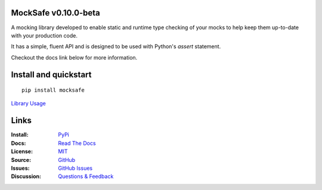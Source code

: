 .. image:: https://github.com/dmayo3/mocksafe/actions/workflows/mocksafe.yml/badge.svg
    :target: https://github.com/dmayo3/mocksafe/actions/workflows/mocksafe.yml?query=branch%3Amain
    :alt: Github Actions Status
.. image:: https://codecov.io/gh/dmayo3/mocksafe/branch/main/graph/badge.svg?token=S3JI6OOTGF
    :target: https://codecov.io/gh/dmayo3/mocksafe
.. image:: https://readthedocs.org/projects/mocksafe/badge/?version=latest
    :target: https://mocksafe.readthedocs.io/en/latest/?badge=latest
    :alt: Documentation Status
.. image:: https://badge.fury.io/py/mocksafe.svg
    :target: https://badge.fury.io/py/mocksafe
    :alt: PyPI Package
.. image:: https://img.shields.io/badge/semver-2.0.0-blue
    :target: https://semver.org/
    :alt: Follows the Semantic Versioning 2.0.0 spec
.. image:: https://img.shields.io/pypi/pyversions/mocksafe.svg
    :target: https://pypi.org/project/mocksafe
    :alt: Supported versions
.. image:: https://img.shields.io/badge/code%20style-black-000000.svg
    :target: https://github.com/psf/black
    :alt: Code style: black
.. image:: http://www.mypy-lang.org/static/mypy_badge.svg
    :target: http://mypy-lang.org/
    :alt: Type checked by mypy
.. image:: https://img.shields.io/badge/License-MIT-green.svg
    :target: https://github.com/dmayo3/mocksafe/blob/main/LICENSE
    :alt: MIT License

MockSafe v0.10.0-beta
---------------------

A mocking library developed to enable static and runtime type checking of your mocks to help keep them up-to-date with your production code.

It has a simple, fluent API and is designed to be used with Python's `assert` statement.

Checkout the docs link below for more information.

Install and quickstart
----------------------

::

    pip install mocksafe

`Library Usage <https://mocksafe.readthedocs.io/en/0.6/usage.html>`_

Links
----------------------

:Install: `PyPi <https://pypi.org/project/mocksafe>`_
:Docs:    `Read The Docs <https://mocksafe.readthedocs.io/en/0.6/>`_
:License: `MIT <https://github.com/dmayo3/mocksafe/blob/main/LICENSE>`_
:Source:  `GitHub <https://github.com/dmayo3/mocksafe>`_
:Issues:  `GitHub Issues <https://github.com/dmayo3/mocksafe/issues>`_
:Discussion:  `Questions & Feedback <https://github.com/dmayo3/mocksafe/discussions>`_
